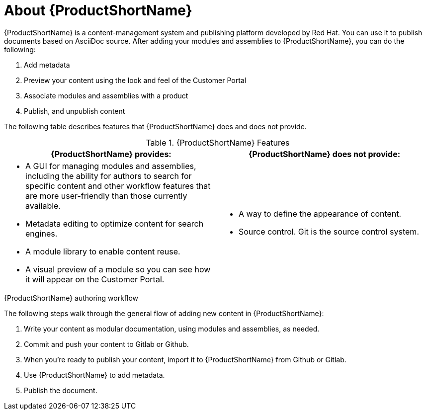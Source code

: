 [id='about-pantheon_{context}']
= About {ProductShortName}

{ProductShortName} is a content-management system and publishing platform developed by Red Hat.
You can use it to publish documents based on AsciiDoc source.
After adding your modules and assemblies to {ProductShortName}, you can do the following:

. Add metadata
. Preview your content using the look and feel of the Customer Portal
. Associate modules and assemblies with a product
. Publish, and unpublish content

The following table describes features that {ProductShortName} does and does not provide.

.{ProductShortName} Features
|===
|{ProductShortName} provides: |{ProductShortName} does not provide:

a|* A GUI for managing modules and assemblies, including the ability for authors to search for specific content and other workflow features that are more user-friendly than those currently available.
* Metadata editing to optimize content for search engines.
* A module library to enable content reuse.
* A visual preview of a module so you can see how it will appear on the Customer Portal.

a|* A way to define the appearance of content.
* Source control. Git is the source control system.
|===

.{ProductShortName} authoring workflow

The following steps walk through the general flow of adding new content in {ProductShortName}:

. Write your content as modular documentation, using modules and assemblies, as needed.
. Commit and push your content to Gitlab or Github.
. When you're ready to publish your content, import it to {ProductShortName} from Github or Gitlab.
. Use {ProductShortName} to add metadata.
. Publish the document.
